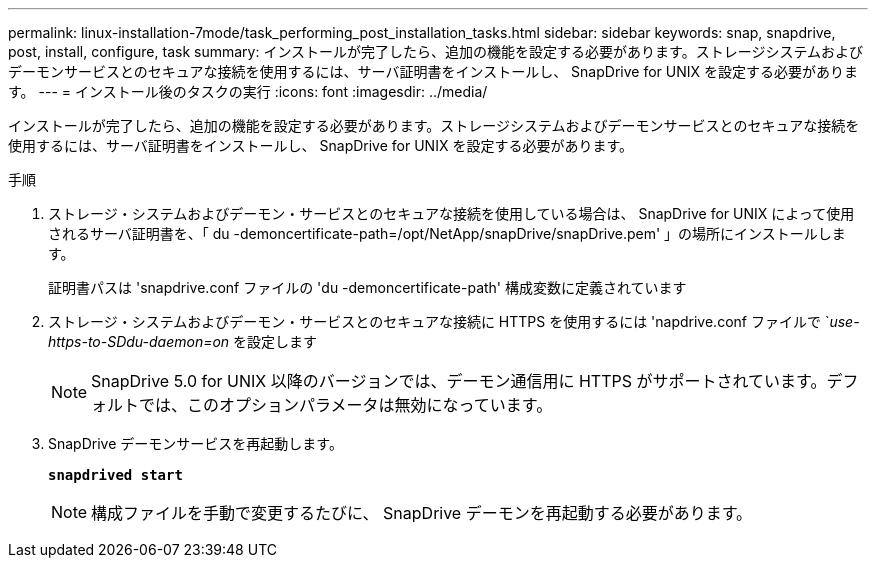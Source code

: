 ---
permalink: linux-installation-7mode/task_performing_post_installation_tasks.html 
sidebar: sidebar 
keywords: snap, snapdrive, post, install, configure, task 
summary: インストールが完了したら、追加の機能を設定する必要があります。ストレージシステムおよびデーモンサービスとのセキュアな接続を使用するには、サーバ証明書をインストールし、 SnapDrive for UNIX を設定する必要があります。 
---
= インストール後のタスクの実行
:icons: font
:imagesdir: ../media/


[role="lead"]
インストールが完了したら、追加の機能を設定する必要があります。ストレージシステムおよびデーモンサービスとのセキュアな接続を使用するには、サーバ証明書をインストールし、 SnapDrive for UNIX を設定する必要があります。

.手順
. ストレージ・システムおよびデーモン・サービスとのセキュアな接続を使用している場合は、 SnapDrive for UNIX によって使用されるサーバ証明書を、「 du -demoncertificate-path=/opt/NetApp/snapDrive/snapDrive.pem' 」の場所にインストールします。
+
証明書パスは 'snapdrive.conf ファイルの 'du -demoncertificate-path' 構成変数に定義されています

. ストレージ・システムおよびデーモン・サービスとのセキュアな接続に HTTPS を使用するには 'napdrive.conf ファイルで `_use-https-to-SDdu-daemon=on_ を設定します
+

NOTE: SnapDrive 5.0 for UNIX 以降のバージョンでは、デーモン通信用に HTTPS がサポートされています。デフォルトでは、このオプションパラメータは無効になっています。

. SnapDrive デーモンサービスを再起動します。
+
`*snapdrived start*`

+

NOTE: 構成ファイルを手動で変更するたびに、 SnapDrive デーモンを再起動する必要があります。


